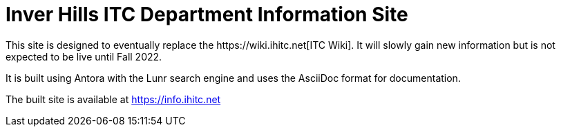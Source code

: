 = Inver Hills ITC Department Information Site
This site is designed to eventually replace the https://wiki.ihitc.net[ITC Wiki]. It will slowly gain new information but is not expected to be live until Fall 2022.

It is built using Antora with the Lunr search engine and uses the AsciiDoc format for documentation.

The built site is available at https://info.ihitc.net